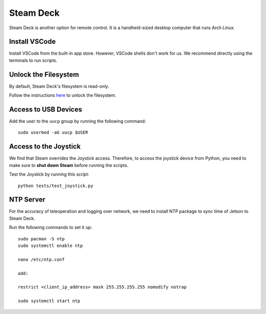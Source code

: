 .. _steam_deck:

Steam Deck
==========

Steam Deck is another option for remote control. It is a handheld-sized desktop computer that runs Arch Linux.

Install VSCode
--------------

Install VSCode from the built-in app store. However, VSCode shells don't work for us. We recommend directly using the terminals
to run scripts.

Unlock the Filesystem
---------------------

By default, Steam Deck's filesystem is read-only.

Follow the instructions `here <https://christitus.com/unlock-steam-deck/>`__ to unlock the filesystem.


Access to USB Devices
---------------------

Add the user to the ``uucp`` group by running the following command:

::

   sudo usermod -aG uucp $USER

Access to the Joystick
----------------------

We find that Steam overrides the Joystick access. Therefore, to access
the joystick device from Python, you need to make sure to **shut down
Steam** before running the scripts.

Test the Joystick by running this script:

::

   python tests/test_joystick.py


NTP Server
-----------------------------
For the accuracy of teleoperation and logging over network, we need to
install NTP package to sync time of Jetson to Steam Deck.

Run the following commands to set it up:

::

   sudo pacman -S ntp
   sudo systemctl enable ntp

   nano /etc/ntp.conf

   add:

   restrict <client_ip_address> mask 255.255.255.255 nomodify notrap

   sudo systemctl start ntp
